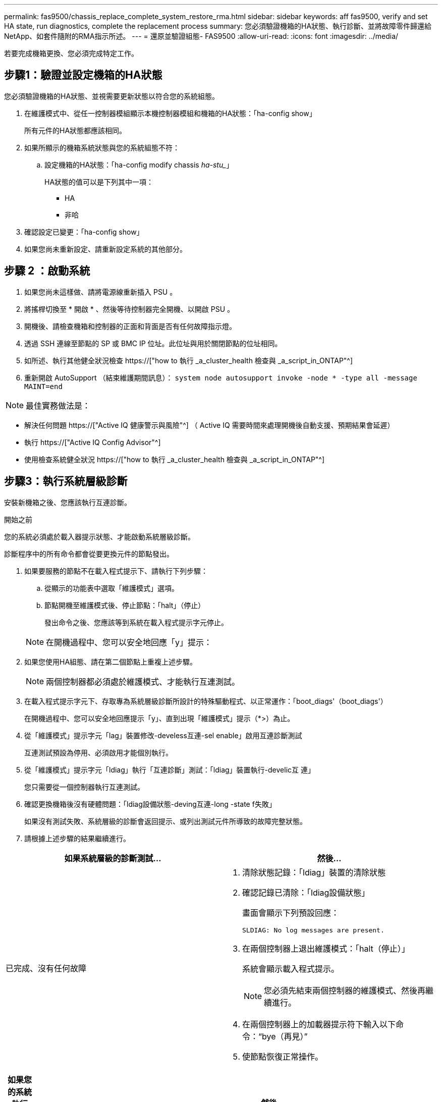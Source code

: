 ---
permalink: fas9500/chassis_replace_complete_system_restore_rma.html 
sidebar: sidebar 
keywords: aff fas9500, verify and set HA state, run diagnostics, complete the replacement process 
summary: 您必須驗證機箱的HA狀態、執行診斷、並將故障零件歸還給NetApp、如套件隨附的RMA指示所述。 
---
= 還原並驗證組態- FAS9500
:allow-uri-read: 
:icons: font
:imagesdir: ../media/


[role="lead"]
若要完成機箱更換、您必須完成特定工作。



== 步驟1：驗證並設定機箱的HA狀態

您必須驗證機箱的HA狀態、並視需要更新狀態以符合您的系統組態。

. 在維護模式中、從任一控制器模組顯示本機控制器模組和機箱的HA狀態：「ha-config show」
+
所有元件的HA狀態都應該相同。

. 如果所顯示的機箱系統狀態與您的系統組態不符：
+
.. 設定機箱的HA狀態：「ha-config modify chassis _ha-stu__」
+
HA狀態的值可以是下列其中一項：

+
*** HA
*** 非哈




. 確認設定已變更：「ha-config show」
. 如果您尚未重新設定、請重新設定系統的其他部分。




== 步驟 2 ：啟動系統

. 如果您尚未這樣做、請將電源線重新插入 PSU 。
. 將搖桿切換至 * 開啟 * 、然後等待控制器完全開機、以開啟 PSU 。
. 開機後、請檢查機箱和控制器的正面和背面是否有任何故障指示燈。
. 透過 SSH 連線至節點的 SP 或 BMC IP 位址。此位址與用於關閉節點的位址相同。
. 如所述、執行其他健全狀況檢查 https://["how to 執行 _a_cluster_health 檢查與 _a_script_in_ONTAP"^]
. 重新開啟 AutoSupport （結束維護期間訊息）：
`system node autosupport invoke -node * -type all -message MAINT=end`


[]
====

NOTE: 最佳實務做法是：

* 解決任何問題 https://["Active IQ 健康警示與風險"^] （ Active IQ 需要時間來處理開機後自動支援、預期結果會延遲）
* 執行 https://["Active IQ Config Advisor"^]
* 使用檢查系統健全狀況 https://["how to 執行 _a_cluster_health 檢查與 _a_script_in_ONTAP"^]


====


== 步驟3：執行系統層級診斷

安裝新機箱之後、您應該執行互連診斷。

.開始之前
您的系統必須處於載入器提示狀態、才能啟動系統層級診斷。

診斷程序中的所有命令都會從要更換元件的節點發出。

. 如果要服務的節點不在載入程式提示下、請執行下列步驟：
+
.. 從顯示的功能表中選取「維護模式」選項。
.. 節點開機至維護模式後、停止節點：「halt」（停止）
+
發出命令之後、您應該等到系統在載入程式提示字元停止。

+

NOTE: 在開機過程中、您可以安全地回應「y」提示：



. 如果您使用HA組態、請在第二個節點上重複上述步驟。
+

NOTE: 兩個控制器都必須處於維護模式、才能執行互連測試。

. 在載入程式提示字元下、存取專為系統層級診斷所設計的特殊驅動程式、以正常運作：「boot_diags'（boot_diags'）
+
在開機過程中、您可以安全地回應提示「y」、直到出現「維護模式」提示（*>）為止。

. 從「維護模式」提示字元「lag」裝置修改-develess互連-sel enable」啟用互連診斷測試
+
互連測試預設為停用、必須啟用才能個別執行。

. 從「維護模式」提示字元「ldiag」執行「互連診斷」測試：「ldiag」裝置執行-develic互 連」
+
您只需要從一個控制器執行互連測試。

. 確認更換機箱後沒有硬體問題：「ldiag設備狀態-deving互連-long -state f失敗」
+
如果沒有測試失敗、系統層級的診斷會返回提示、或列出測試元件所導致的故障完整狀態。

. 請根據上述步驟的結果繼續進行。


|===
| 如果系統層級的診斷測試... | 然後... 


 a| 
已完成、沒有任何故障
 a| 
. 清除狀態記錄：「ldiag」裝置的清除狀態
. 確認記錄已清除：「ldiag設備狀態」
+
畫面會顯示下列預設回應：

+
[listing]
----
SLDIAG: No log messages are present.
----
. 在兩個控制器上退出維護模式：「halt（停止）」
+
系統會顯示載入程式提示。

+

NOTE: 您必須先結束兩個控制器的維護模式、然後再繼續進行。

. 在兩個控制器上的加載器提示符下輸入以下命令：“bye（再見）”
. 使節點恢復正常操作。


|===
|===
| 如果您的系統執行ONTAP 的是 | 然後... 


 a| 
在叢集中有兩個節點
 a| 
發出以下命令：「node:>> cluster ha modify -configured true（節點：>儲存容錯移轉修改-節點node0 - enabled true）」



 a| 
叢集中有兩個以上的節點
 a| 
發出此命令：'node:>> storage容錯移轉修改-node0 -enabled true'



 a| 
在獨立組態中
 a| 
您在此特定工作中沒有進一步的步驟。您已完成系統層級的診斷。



 a| 
導致某些測試失敗
 a| 
確定問題的原因。

. 退出維護模式：「halt」
. 執行乾淨關機、然後拔下電源供應器。
. 確認您已注意到執行系統層級診斷所需的所有考量事項、纜線是否穩固連接、以及硬體元件是否已正確安裝在儲存系統中。
. 重新連接電源供應器、然後開啟儲存系統電源。
. 重新執行系統層級的診斷測試。
+
 If the system-level diagnostics test fails again, contact link:http://mysupport.netapp.com/[mysupport.netapp.com^].


|===


== 步驟4：將故障零件歸還給NetApp

如套件隨附的RMA指示所述、將故障零件退回NetApp。請參閱 https://["產品退貨安培；更換"] 頁面以取得更多資訊。
